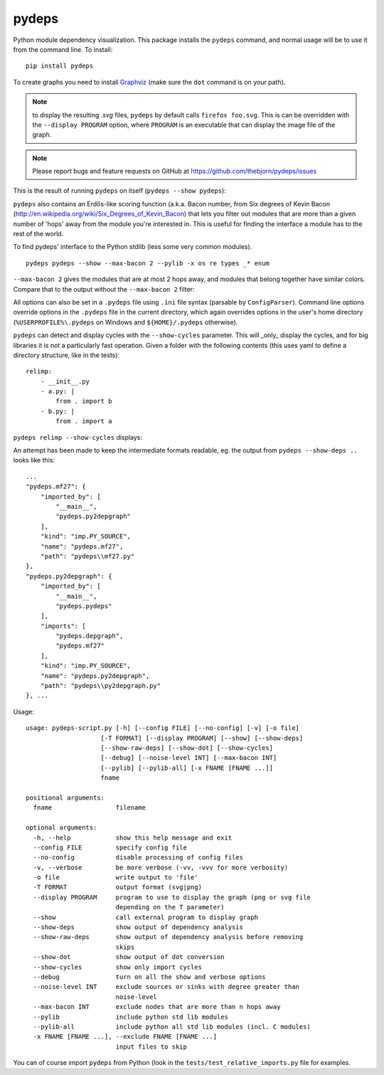 .. -*- coding: utf-8 -*-


pydeps
======

.. image:: https://readthedocs.org/projects/pydeps/badge/?version=latest
   :target: https://readthedocs.org/projects/pydeps/?badge=latest
   :alt: Documentation Status

.. image:: https://travis-ci.org/thebjorn/pydeps.svg
   :target: https://travis-ci.org/thebjorn/pydeps


.. image:: https://coveralls.io/repos/thebjorn/pydeps/badge.png
   :target: https://coveralls.io/r/thebjorn/pydeps



Python module dependency visualization. This package installs the ``pydeps``
command, and normal usage will be to use it from the command line. To install::

    pip install pydeps

To create graphs you need to install Graphviz_ (make sure the ``dot``
command is on your path).

.. Note:: to display the resulting `.svg` files, ``pydeps`` by default calls
          ``firefox foo.svg``.  This is can be overridden with the ``--display PROGRAM``
          option, where ``PROGRAM`` is an executable that can display the image file
          of the graph.

.. Note:: Please report bugs and feature requests on GitHub at
          https://github.com/thebjorn/pydeps/issues

This is the result of running ``pydeps`` on itself (``pydeps --show pydeps``):

.. image:: https://dl.dropboxusercontent.com/u/94882440/pydeps.svg

``pydeps`` also contains an Erdős-like scoring function (a.k.a. Bacon
number, from Six degrees of Kevin Bacon
(http://en.wikipedia.org/wiki/Six_Degrees_of_Kevin_Bacon) that lets
you filter out modules that are more than a given number of 'hops'
away from the module you're interested in.  This is useful for finding
the interface a module has to the rest of the world.


To find pydeps' interface to the Python stdlib (less some very common modules).

::

    pydeps pydeps --show --max-bacon 2 --pylib -x os re types _* enum

.. image:: https://dl.dropboxusercontent.com/u/94882440/pydeps-pylib.svg

``--max-bacon 2`` gives the modules that are at most 2 hops away, and modules
that belong together have similar colors.  Compare that to the output
without the ``--max-bacon 2`` filter:

.. image:: https://dl.dropboxusercontent.com/u/94882440/pydeps-pylib-all.svg
   :width: 40%

All options can also be set in a ``.pydeps`` file using ``.ini`` file syntax
(parsable by ``ConfigParser``). Command line options override options in
the ``.pydeps`` file in the current directory, which again overrides options
in the user's home directory (``%USERPROFILE%\.pydeps`` on Windows and
``${HOME}/.pydeps`` otherwise).

``pydeps`` can detect and display cycles with the ``--show-cycles`` parameter.
This will _only_ display the cycles, and for big libraries it is not a
particularly fast operation.  Given a folder with the following contents (this
uses yaml to define a directory structure, like in the tests)::

        relimp:
            - __init__.py
            - a.py: |
                from . import b
            - b.py: |
                from . import a

``pydeps relimp --show-cycles`` displays:

.. image:: https://dl.dropboxusercontent.com/u/94882440/pydeps-cycle.svg

An attempt has been made to keep the intermediate formats readable,
eg. the output from ``pydeps --show-deps ..`` looks like this::

    ...
    "pydeps.mf27": {
        "imported_by": [
            "__main__",
            "pydeps.py2depgraph"
        ],
        "kind": "imp.PY_SOURCE",
        "name": "pydeps.mf27",
        "path": "pydeps\\mf27.py"
    },
    "pydeps.py2depgraph": {
        "imported_by": [
            "__main__",
            "pydeps.pydeps"
        ],
        "imports": [
            "pydeps.depgraph",
            "pydeps.mf27"
        ],
        "kind": "imp.PY_SOURCE",
        "name": "pydeps.py2depgraph",
        "path": "pydeps\\py2depgraph.py"
    }, ...

Usage::

    usage: pydeps-script.py [-h] [--config FILE] [--no-config] [-v] [-o file]
                        [-T FORMAT] [--display PROGRAM] [--show] [--show-deps]
                        [--show-raw-deps] [--show-dot] [--show-cycles]
                        [--debug] [--noise-level INT] [--max-bacon INT]
                        [--pylib] [--pylib-all] [-x FNAME [FNAME ...]]
                        fname

    positional arguments:
      fname                 filename

    optional arguments:
      -h, --help            show this help message and exit
      --config FILE         specify config file
      --no-config           disable processing of config files
      -v, --verbose         be more verbose (-vv, -vvv for more verbosity)
      -o file               write output to 'file'
      -T FORMAT             output format (svg|png)
      --display PROGRAM     program to use to display the graph (png or svg file
                            depending on the T parameter)
      --show                call external program to display graph
      --show-deps           show output of dependency analysis
      --show-raw-deps       show output of dependency analysis before removing
                            skips
      --show-dot            show output of dot conversion
      --show-cycles         show only import cycles
      --debug               turn on all the show and verbose options
      --noise-level INT     exclude sources or sinks with degree greater than
                            noise-level
      --max-bacon INT       exclude nodes that are more than n hops away
      --pylib               include python std lib modules
      --pylib-all           include python all std lib modules (incl. C modules)
      -x FNAME [FNAME ...], --exclude FNAME [FNAME ...]
                            input files to skip


You can of course import ``pydeps`` from Python (look in the
``tests/test_relative_imports.py`` file for examples.


.. _Graphviz: http://www.graphviz.org/Download.php


